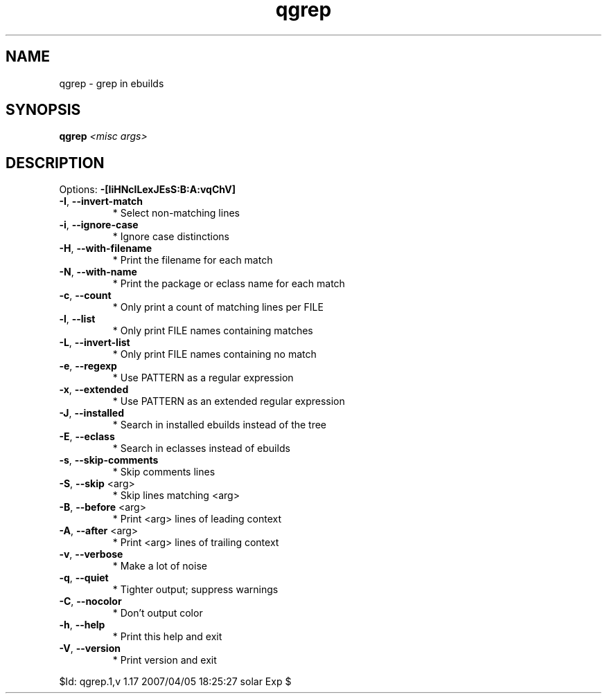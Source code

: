 .TH qgrep "1" "April 2007" "Gentoo Foundation" "qgrep"
.SH NAME
qgrep \- grep in ebuilds
.SH SYNOPSIS
.B qgrep
\fI<misc args>\fR
.SH DESCRIPTION
Options: \fB\-[IiHNclLexJEsS:B:A:vqChV]\fR
.TP
\fB\-I\fR, \fB\-\-invert\-match\fR
* Select non\-matching lines
.TP
\fB\-i\fR, \fB\-\-ignore\-case\fR
* Ignore case distinctions
.TP
\fB\-H\fR, \fB\-\-with\-filename\fR
* Print the filename for each match
.TP
\fB\-N\fR, \fB\-\-with\-name\fR
* Print the package or eclass name for each match
.TP
\fB\-c\fR, \fB\-\-count\fR
* Only print a count of matching lines per FILE
.TP
\fB\-l\fR, \fB\-\-list\fR
* Only print FILE names containing matches
.TP
\fB\-L\fR, \fB\-\-invert\-list\fR
* Only print FILE names containing no match
.TP
\fB\-e\fR, \fB\-\-regexp\fR
* Use PATTERN as a regular expression
.TP
\fB\-x\fR, \fB\-\-extended\fR
* Use PATTERN as an extended regular expression
.TP
\fB\-J\fR, \fB\-\-installed\fR
* Search in installed ebuilds instead of the tree
.TP
\fB\-E\fR, \fB\-\-eclass\fR
* Search in eclasses instead of ebuilds
.TP
\fB\-s\fR, \fB\-\-skip\-comments\fR
* Skip comments lines
.TP
\fB\-S\fR, \fB\-\-skip\fR <arg>
.BR
 * Skip lines matching <arg>
.TP
\fB\-B\fR, \fB\-\-before\fR <arg>
.BR
 * Print <arg> lines of leading context
.TP
\fB\-A\fR, \fB\-\-after\fR <arg>
.BR
 * Print <arg> lines of trailing context
.TP
\fB\-v\fR, \fB\-\-verbose\fR
* Make a lot of noise
.TP
\fB\-q\fR, \fB\-\-quiet\fR
* Tighter output; suppress warnings
.TP
\fB\-C\fR, \fB\-\-nocolor\fR
* Don't output color
.TP
\fB\-h\fR, \fB\-\-help\fR
* Print this help and exit
.TP
\fB\-V\fR, \fB\-\-version\fR
* Print version and exit
.PP
$Id: qgrep.1,v 1.17 2007/04/05 18:25:27 solar Exp $

